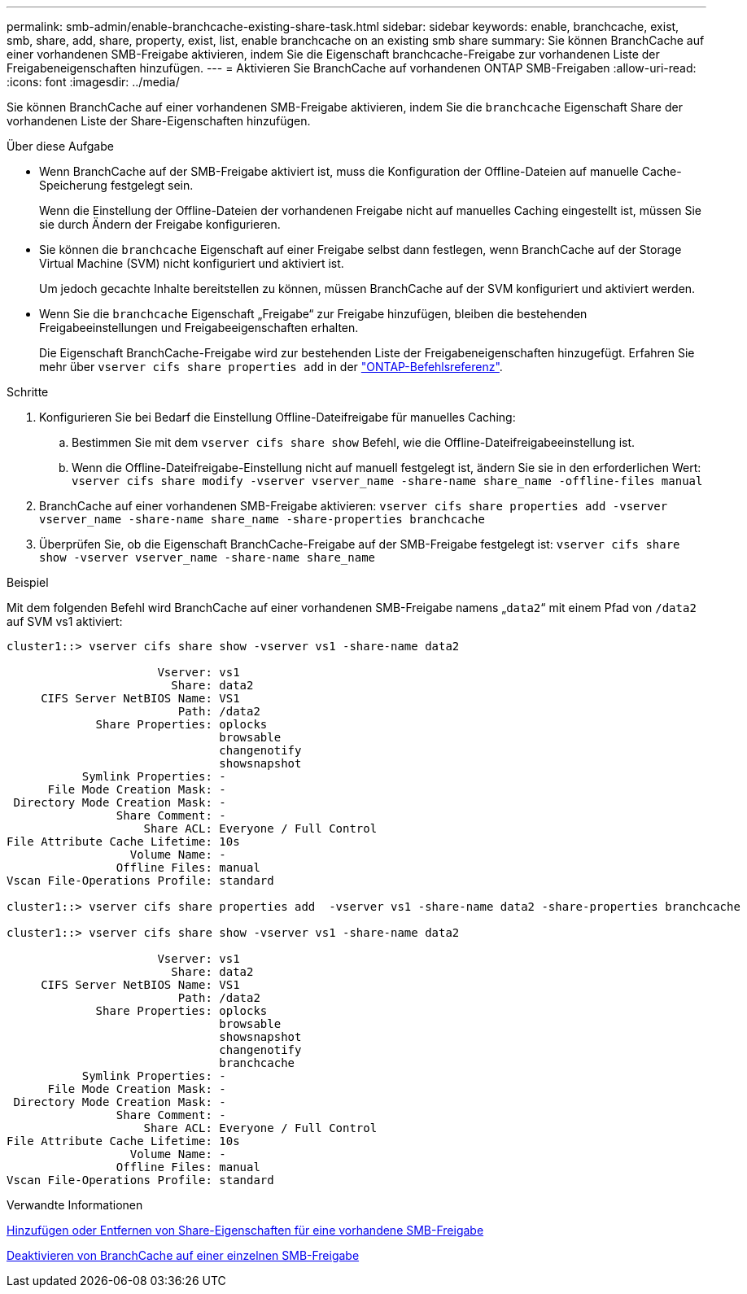 ---
permalink: smb-admin/enable-branchcache-existing-share-task.html 
sidebar: sidebar 
keywords: enable, branchcache, exist, smb, share, add, share, property, exist, list, enable branchcache on an existing smb share 
summary: Sie können BranchCache auf einer vorhandenen SMB-Freigabe aktivieren, indem Sie die Eigenschaft branchcache-Freigabe zur vorhandenen Liste der Freigabeneigenschaften hinzufügen. 
---
= Aktivieren Sie BranchCache auf vorhandenen ONTAP SMB-Freigaben
:allow-uri-read: 
:icons: font
:imagesdir: ../media/


[role="lead"]
Sie können BranchCache auf einer vorhandenen SMB-Freigabe aktivieren, indem Sie die `branchcache` Eigenschaft Share der vorhandenen Liste der Share-Eigenschaften hinzufügen.

.Über diese Aufgabe
* Wenn BranchCache auf der SMB-Freigabe aktiviert ist, muss die Konfiguration der Offline-Dateien auf manuelle Cache-Speicherung festgelegt sein.
+
Wenn die Einstellung der Offline-Dateien der vorhandenen Freigabe nicht auf manuelles Caching eingestellt ist, müssen Sie sie durch Ändern der Freigabe konfigurieren.

* Sie können die `branchcache` Eigenschaft auf einer Freigabe selbst dann festlegen, wenn BranchCache auf der Storage Virtual Machine (SVM) nicht konfiguriert und aktiviert ist.
+
Um jedoch gecachte Inhalte bereitstellen zu können, müssen BranchCache auf der SVM konfiguriert und aktiviert werden.

* Wenn Sie die `branchcache` Eigenschaft „Freigabe“ zur Freigabe hinzufügen, bleiben die bestehenden Freigabeeinstellungen und Freigabeeigenschaften erhalten.
+
Die Eigenschaft BranchCache-Freigabe wird zur bestehenden Liste der Freigabeneigenschaften hinzugefügt. Erfahren Sie mehr über `vserver cifs share properties add` in der link:https://docs.netapp.com/us-en/ontap-cli/vserver-cifs-share-properties-add.html["ONTAP-Befehlsreferenz"^].



.Schritte
. Konfigurieren Sie bei Bedarf die Einstellung Offline-Dateifreigabe für manuelles Caching:
+
.. Bestimmen Sie mit dem `vserver cifs share show` Befehl, wie die Offline-Dateifreigabeeinstellung ist.
.. Wenn die Offline-Dateifreigabe-Einstellung nicht auf manuell festgelegt ist, ändern Sie sie in den erforderlichen Wert: `vserver cifs share modify -vserver vserver_name -share-name share_name -offline-files manual`


. BranchCache auf einer vorhandenen SMB-Freigabe aktivieren: `vserver cifs share properties add -vserver vserver_name -share-name share_name -share-properties branchcache`
. Überprüfen Sie, ob die Eigenschaft BranchCache-Freigabe auf der SMB-Freigabe festgelegt ist: `vserver cifs share show -vserver vserver_name -share-name share_name`


.Beispiel
Mit dem folgenden Befehl wird BranchCache auf einer vorhandenen SMB-Freigabe namens „`data2`“ mit einem Pfad von `/data2` auf SVM vs1 aktiviert:

[listing]
----
cluster1::> vserver cifs share show -vserver vs1 -share-name data2

                      Vserver: vs1
                        Share: data2
     CIFS Server NetBIOS Name: VS1
                         Path: /data2
             Share Properties: oplocks
                               browsable
                               changenotify
                               showsnapshot
           Symlink Properties: -
      File Mode Creation Mask: -
 Directory Mode Creation Mask: -
                Share Comment: -
                    Share ACL: Everyone / Full Control
File Attribute Cache Lifetime: 10s
                  Volume Name: -
                Offline Files: manual
Vscan File-Operations Profile: standard

cluster1::> vserver cifs share properties add  -vserver vs1 -share-name data2 -share-properties branchcache

cluster1::> vserver cifs share show -vserver vs1 -share-name data2

                      Vserver: vs1
                        Share: data2
     CIFS Server NetBIOS Name: VS1
                         Path: /data2
             Share Properties: oplocks
                               browsable
                               showsnapshot
                               changenotify
                               branchcache
           Symlink Properties: -
      File Mode Creation Mask: -
 Directory Mode Creation Mask: -
                Share Comment: -
                    Share ACL: Everyone / Full Control
File Attribute Cache Lifetime: 10s
                  Volume Name: -
                Offline Files: manual
Vscan File-Operations Profile: standard
----
.Verwandte Informationen
xref:add-remove-share-properties-existing-share-task.adoc[Hinzufügen oder Entfernen von Share-Eigenschaften für eine vorhandene SMB-Freigabe]

xref:disable-branchcache-single-share-task.adoc[Deaktivieren von BranchCache auf einer einzelnen SMB-Freigabe]
